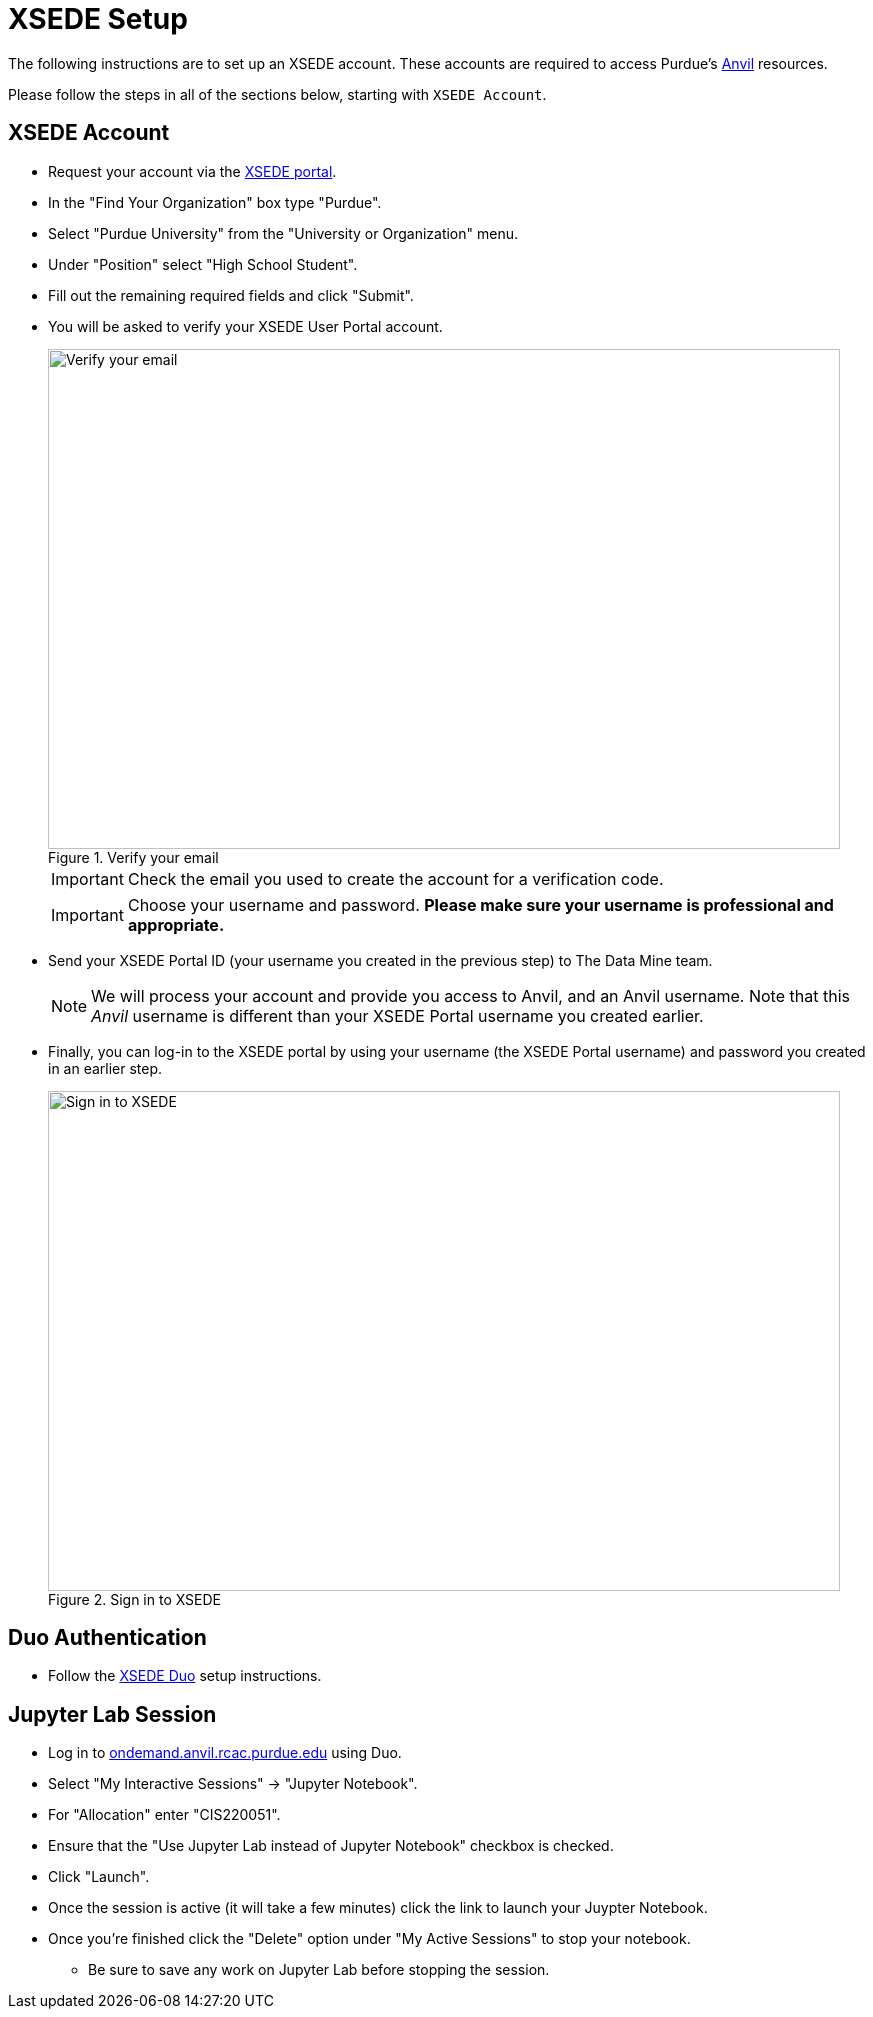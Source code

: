 = XSEDE Setup

The following instructions are to set up an XSEDE account. These accounts are required to access Purdue's https://www.rcac.purdue.edu/compute/anvil[Anvil] resources. 

Please follow the steps in all of the sections below, starting with `XSEDE Account`.

== XSEDE Account

* Request your account via the https://portal.xsede.org/my-xsede?p_p_id=58&p_p_lifecycle=0&p_p_state=maximized&p_p_mode=view&_58_struts_action=%2Flogin%2Fcreate_account[XSEDE portal]. 
* In the "Find Your Organization" box type "Purdue". 
* Select "Purdue University" from the "University or Organization" menu. 
* Under "Position" select "High School Student". 
* Fill out the remaining required fields and click "Submit". 
* You will be asked to verify your XSEDE User Portal account.
+
image::verify.png[Verify your email, width=792, height=500, loading=lazy, title="Verify your email"]
+
[IMPORTANT]
====
Check the email you used to create the account for a verification code. 
====
+ 
[IMPORTANT]
====
Choose your username and password. **Please make sure your username is professional and appropriate.**
====
+
* Send your XSEDE Portal ID (your username you created in the previous step) to The Data Mine team. 
+
[NOTE]
====
We will process your account and provide you access to Anvil, and an Anvil username. Note that this _Anvil_ username is different than your XSEDE Portal username you created earlier.
====
+
* Finally, you can log-in to the XSEDE portal by using your username (the XSEDE Portal username) and password you created in an earlier step.
+
image::enter_portal.png[Sign in to XSEDE, width=792, height=500, loading=lazy, title="Sign in to XSEDE"]

== Duo Authentication

* Follow the https://portal.xsede.org/mfa#enroll[XSEDE Duo] setup instructions. 

== Jupyter Lab Session

* Log in to https://idp.xsede.org/idp/profile/SAML2/Redirect/SSO?execution=e1s1[ondemand.anvil.rcac.purdue.edu] using Duo. 
* Select "My Interactive Sessions" -> "Jupyter Notebook".
* For "Allocation" enter "CIS220051". 
* Ensure that the "Use Jupyter Lab instead of Jupyter Notebook" checkbox is checked. 
* Click "Launch". 
* Once the session is active (it will take a few minutes) click the link to launch your Juypter Notebook. 
* Once you're finished click the "Delete" option under "My Active Sessions" to stop your notebook. 
** Be sure to save any work on Jupyter Lab before stopping the session. 
